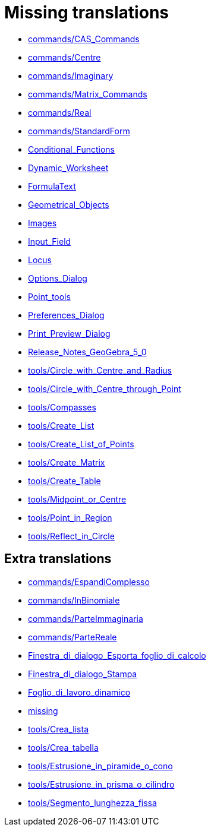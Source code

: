 = Missing translations

 * xref:en@manual::commands/CAS_Commands.adoc[commands/CAS_Commands]
 * xref:en@manual::commands/Centre.adoc[commands/Centre]
 * xref:en@manual::commands/Imaginary.adoc[commands/Imaginary]
 * xref:en@manual::commands/Matrix_Commands.adoc[commands/Matrix_Commands]
 * xref:en@manual::commands/Real.adoc[commands/Real]
 * xref:en@manual::commands/StandardForm.adoc[commands/StandardForm]
 * xref:en@manual::Conditional_Functions.adoc[Conditional_Functions]
 * xref:en@manual::Dynamic_Worksheet.adoc[Dynamic_Worksheet]
 * xref:en@manual::FormulaText.adoc[FormulaText]
 * xref:en@manual::Geometrical_Objects.adoc[Geometrical_Objects]
 * xref:en@manual::Images.adoc[Images]
 * xref:en@manual::Input_Field.adoc[Input_Field]
 * xref:en@manual::Locus.adoc[Locus]
 * xref:en@manual::Options_Dialog.adoc[Options_Dialog]
 * xref:en@manual::Point_tools.adoc[Point_tools]
 * xref:en@manual::Preferences_Dialog.adoc[Preferences_Dialog]
 * xref:en@manual::Print_Preview_Dialog.adoc[Print_Preview_Dialog]
 * xref:en@manual::Release_Notes_GeoGebra_5_0.adoc[Release_Notes_GeoGebra_5_0]
 * xref:en@manual::tools/Circle_with_Centre_and_Radius.adoc[tools/Circle_with_Centre_and_Radius]
 * xref:en@manual::tools/Circle_with_Centre_through_Point.adoc[tools/Circle_with_Centre_through_Point]
 * xref:en@manual::tools/Compasses.adoc[tools/Compasses]
 * xref:en@manual::tools/Create_List.adoc[tools/Create_List]
 * xref:en@manual::tools/Create_List_of_Points.adoc[tools/Create_List_of_Points]
 * xref:en@manual::tools/Create_Matrix.adoc[tools/Create_Matrix]
 * xref:en@manual::tools/Create_Table.adoc[tools/Create_Table]
 * xref:en@manual::tools/Midpoint_or_Centre.adoc[tools/Midpoint_or_Centre]
 * xref:en@manual::tools/Point_in_Region.adoc[tools/Point_in_Region]
 * xref:en@manual::tools/Reflect_in_Circle.adoc[tools/Reflect_in_Circle]

== Extra translations

 * xref:commands/EspandiComplesso.adoc[commands/EspandiComplesso]
 * xref:commands/InBinomiale.adoc[commands/InBinomiale]
 * xref:commands/ParteImmaginaria.adoc[commands/ParteImmaginaria]
 * xref:commands/ParteReale.adoc[commands/ParteReale]
 * xref:Finestra_di_dialogo_Esporta_foglio_di_calcolo.adoc[Finestra_di_dialogo_Esporta_foglio_di_calcolo]
 * xref:Finestra_di_dialogo_Stampa.adoc[Finestra_di_dialogo_Stampa]
 * xref:Foglio_di_lavoro_dinamico.adoc[Foglio_di_lavoro_dinamico]
 * xref:missing.adoc[missing]
 * xref:tools/Crea_lista.adoc[tools/Crea_lista]
 * xref:tools/Crea_tabella.adoc[tools/Crea_tabella]
 * xref:tools/Estrusione_in_piramide_o_cono.adoc[tools/Estrusione_in_piramide_o_cono]
 * xref:tools/Estrusione_in_prisma_o_cilindro.adoc[tools/Estrusione_in_prisma_o_cilindro]
 * xref:tools/Segmento_lunghezza_fissa.adoc[tools/Segmento_lunghezza_fissa]
